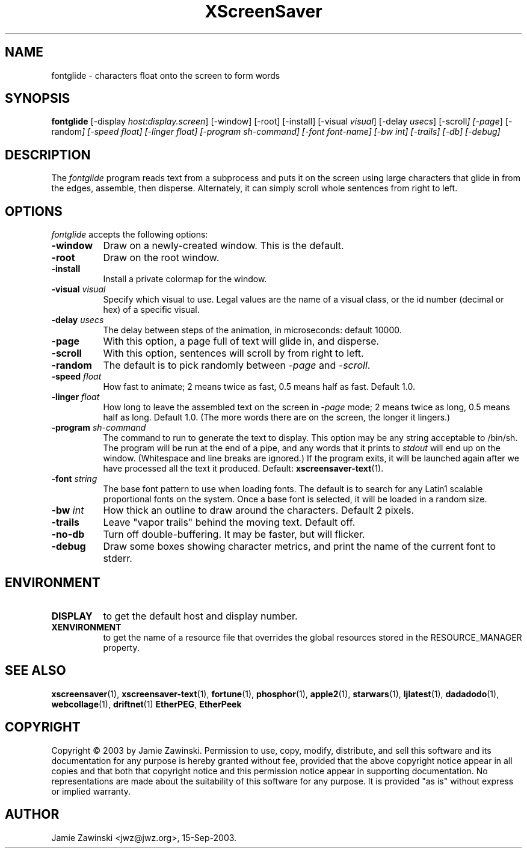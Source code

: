.TH XScreenSaver 1 "4.24 (21-Oct-2005)" "X Version 11"
.SH NAME
fontglide - characters float onto the screen to form words
.SH SYNOPSIS
.B fontglide
[\-display \fIhost:display.screen\fP] [\-window] [\-root] [\-install]
[\-visual \fIvisual\fP] 
[\-delay \fIusecs\fP] 
[\-scroll\fP] 
[\-page\fP] 
[\-random\fP] 
[\-speed \fIfloat\fP] 
[\-linger \fIfloat\fP] 
[\-program \fIsh-command\fP]
[\-font \fIfont-name\fP]
[\-bw \fIint\fP]
[\-trails]
[\-db]
[\-debug]
.SH DESCRIPTION
The \fIfontglide\fP program reads text from a subprocess and puts it on
the screen using large characters that glide in from the edges,
assemble, then disperse.  Alternately, it can simply scroll whole 
sentences from right to left.
.SH OPTIONS
.I fontglide
accepts the following options:
.TP 8
.B \-window
Draw on a newly-created window.  This is the default.
.TP 8
.B \-root
Draw on the root window.
.TP 8
.B \-install
Install a private colormap for the window.
.TP 8
.B \-visual \fIvisual\fP\fP
Specify which visual to use.  Legal values are the name of a visual class,
or the id number (decimal or hex) of a specific visual.
.TP 8
.B \-delay \fIusecs\fP
The delay between steps of the animation, in microseconds: default 10000.
.TP 8
.B \-page
With this option, a page full of text will glide in, and disperse.
.TP 8
.B \-scroll
With this option, sentences will scroll by from right to left.
.TP 8
.B \-random
The default is to pick randomly between \fI\-page\fP and  \fI\-scroll\fP.
.TP 8
.B \-speed \fIfloat\fP
How fast to animate; 2 means twice as fast, 0.5 means half as fast.
Default 1.0.
.TP 8
.B \-linger \fIfloat\fP
How long to leave the assembled text on the screen in \fI\-page\fP mode;
2 means twice as long, 0.5 means half as long.  Default 1.0.  (The more
words there are on the screen, the longer it lingers.)
.TP 8
.B \-program \fIsh-command\fP
The command to run to generate the text to display.  This option may be
any string acceptable to /bin/sh.  The program will be run at the end of
a pipe, and any words that it prints to \fIstdout\fP will end up on
the window.  (Whitespace and line breaks are ignored.)  If the program 
exits, it will be launched again after we have processed all the text
it produced.  Default:
.BR xscreensaver-text (1).
.TP 8
.B \-font\fP \fIstring\fP
The base font pattern to use when loading fonts.  The default is to search
for any Latin1 scalable proportional fonts on the system.  Once a base font
is selected, it will be loaded in a random size.
.TP 8
.B \-bw \fIint\fP
How thick an outline to draw around the characters.  Default 2 pixels.
.TP 8
.B \-trails\fP
Leave "vapor trails" behind the moving text.  Default off.
.TP 8
.B \-no-db\fP
Turn off double-buffering.  It may be faster, but will flicker.
.TP 8
.B \-debug\fP
Draw some boxes showing character metrics, and print the name of the
current font to stderr.
.SH ENVIRONMENT
.PP
.TP 8
.B DISPLAY
to get the default host and display number.
.TP 8
.B XENVIRONMENT
to get the name of a resource file that overrides the global resources
stored in the RESOURCE_MANAGER property.
.SH SEE ALSO
.BR xscreensaver (1),
.BR xscreensaver-text (1),
.BR fortune (1),
.BR phosphor (1),
.BR apple2 (1),
.BR starwars (1),
.BR ljlatest (1),
.BR dadadodo (1),
.BR webcollage (1),
.BR driftnet (1)
.BR EtherPEG ,
.BR EtherPeek
.SH COPYRIGHT
Copyright \(co 2003 by Jamie Zawinski.  Permission to use, copy, modify, 
distribute, and sell this software and its documentation for any purpose is 
hereby granted without fee, provided that the above copyright notice appear 
in all copies and that both that copyright notice and this permission notice
appear in supporting documentation.  No representations are made about the 
suitability of this software for any purpose.  It is provided "as is" without
express or implied warranty.
.SH AUTHOR
Jamie Zawinski <jwz@jwz.org>, 15-Sep-2003.
